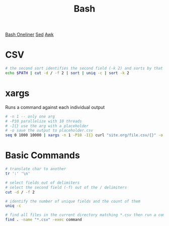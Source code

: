 :PROPERTIES:
:ID:       1A75E3FC-225D-4A0B-8CFF-E2B2C8FDDABD
:END:
#+title: Bash
#+filetags: Programming
[[https://github.com/onceupon/Bash-Oneliner][Bash Oneliner]]
[[id:71A13AED-947E-47F0-A447-50F3BBD50FE8][Sed]]
[[id:7524007E-CEA0-47B0-9E14-E20702536585][Awk]]

* CSV

  #+BEGIN_SRC sh
# the second sort identifies the second field (-k 2) and sorts by that
echo $PATH | cut -d / -f 2 | sort | uniq -c | sort -k 2
  #+END_SRC

* xargs

Runs a command against each individual output
#+BEGIN_SRC bash
# -n 1 -- only one arg
# -P10 parallelize with 10 threads
# -I{} use the arg with a placeholder
# -o save the output to placeholder.csv
seq 0 1000 10000 | xargs -n 1 -P10 -I{} curl "site.org/file.csv/{}" -o {}.csv
#+END_SRC

* Basic Commands

  #+BEGIN_SRC sh
# translate char to another
tr ':' '\n'

# select fields out of delimiters
# select the second field (-f) out of the / delimiters
cut -d / -f 2

# identify the number of unique fields and the count of them
uniq -c

# find all files in the current directory matching *.csv then run a command on them
find . -name "*.csv" -exec command
  #+END_SRC

